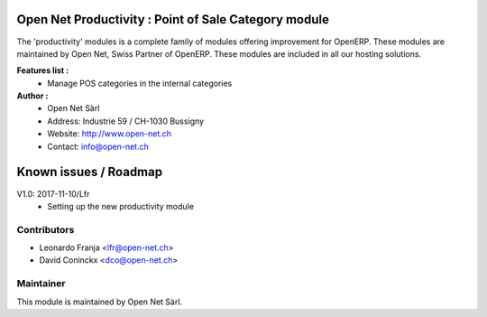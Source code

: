 .. image:: https://img.shields.io/badge/licence-AGPL--3-blue.svg
    :alt: License: AGPL-3

Open Net Productivity : Point of Sale Category module
=====================================================

The 'productivity' modules is a complete family of modules offering improvement for OpenERP.
These modules are maintained by Open Net, Swiss Partner of OpenERP.
These modules are included in all our hosting solutions.

**Features list :**
    * Manage POS categories in the internal categories      

**Author :** 
    * Open Net Sàrl
    * Address: Industrie 59 / CH-1030 Bussigny
    * Website: http://www.open-net.ch
    * Contact: info@open-net.ch


Known issues / Roadmap
======================

V1.0: 2017-11-10/Lfr
    * Setting up the new productivity module


Contributors
------------

* Leonardo Franja <lfr@open-net.ch>
* David Coninckx <dco@open-net.ch>

Maintainer
----------

.. image:: http://open-net.ch/logo.png
   :alt: Open Net Sàrl
   :target: http://open-net.ch

This module is maintained by Open Net Sàrl.
